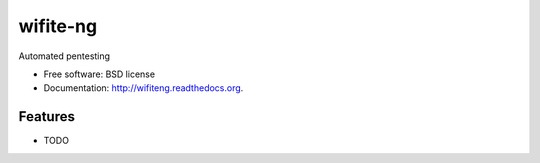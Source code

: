 =========
wifite-ng
=========

.. image:: https://badge.fury.io/py/wifiteng.png
    :target: http://badge.fury.io/py/wifiteng

.. image:: https://travis-ci.org/MartijnBraam/wifiteng.png?branch=master
        :target: https://travis-ci.org/MartijnBraam/wifiteng

.. image:: https://pypip.in/d/wifiteng/badge.png
        :target: https://pypi.python.org/pypi/wifiteng


Automated pentesting

* Free software: BSD license
* Documentation: http://wifiteng.readthedocs.org.

Features
--------

* TODO